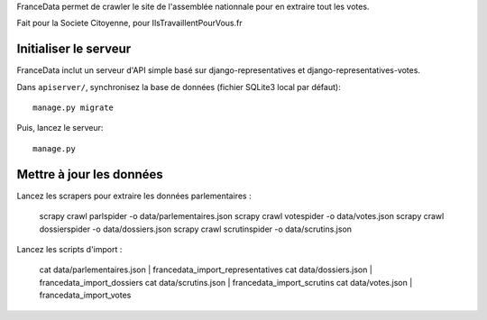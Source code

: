FranceData permet de crawler le site de l'assemblée nationnale pour en extraire
tout les votes.

Fait pour la Societe Citoyenne, pour IlsTravaillentPourVous.fr

Initialiser le serveur
----------------------

FranceData inclut un serveur d'API simple basé sur django-representatives et
django-representatives-votes.

Dans ``apiserver/``, synchronisez la base de données (fichier SQLite3 local par
défaut)::

    manage.py migrate

Puis, lancez le serveur::

    manage.py


Mettre à jour les données
-------------------------

Lancez les scrapers pour extraire les données parlementaires :

    scrapy crawl parlspider -o data/parlementaires.json
    scrapy crawl votespider -o data/votes.json
    scrapy crawl dossierspider -o data/dossiers.json
    scrapy crawl scrutinspider -o data/scrutins.json

Lancez les scripts d'import :

    cat data/parlementaires.json | francedata_import_representatives
    cat data/dossiers.json | francedata_import_dossiers
    cat data/scrutins.json | francedata_import_scrutins
    cat data/votes.json | francedata_import_votes

